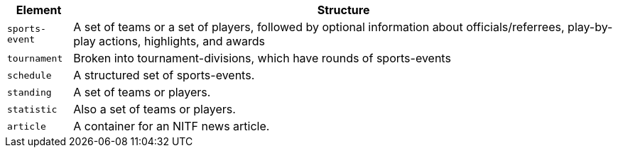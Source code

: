 [%autowidth,options="header"]
|===
|Element|Structure

|`sports-event`
|A set of teams or a set of players, followed by optional information about officials/referrees, play-by-play actions, highlights, and awards

|`tournament`
|Broken into tournament-divisions, which have rounds of sports-events

|`schedule`
|A structured set of sports-events.

|`standing`
|A set of teams or players.

|`statistic`
|Also a set of teams or players.

|`article`
|A container for an NITF news article.

|===
